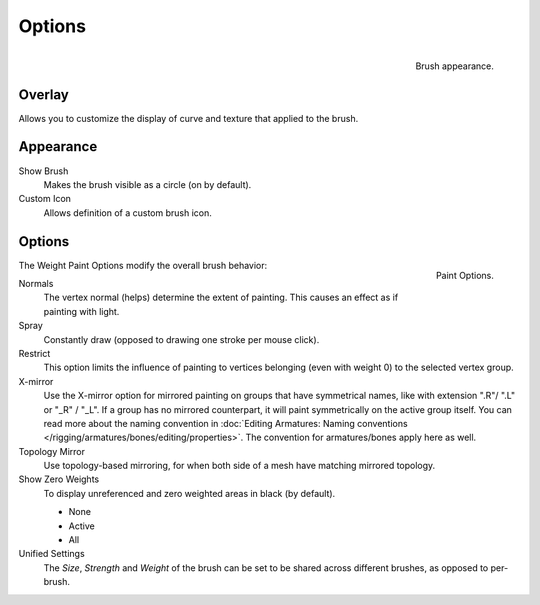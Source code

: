 
*******
Options
*******

.. figure:: /images/sculpt-paint_painting_weight-paint_properties_appearance-panel.png
   :align: right

   Brush appearance.


Overlay
=======

Allows you to customize the display of curve and texture that applied to the brush.


Appearance
==========

Show Brush
   Makes the brush visible as a circle (on by default).
Custom Icon
   Allows definition of a custom brush icon.


Options
=======

.. figure:: /images/sculpt-paint_painting_weight-paint_properties_options-panel.png
   :align: right

   Paint Options.


The Weight Paint Options modify the overall brush behavior:

Normals
   The vertex normal (helps) determine the extent of painting. This causes an effect as if painting with light.
Spray
   Constantly draw (opposed to drawing one stroke per mouse click).
Restrict
   This option limits the influence of painting to vertices belonging
   (even with weight 0) to the selected vertex group.
X-mirror
   Use the X-mirror option for mirrored painting on groups that have symmetrical names,
   like with extension ".R"/ ".L" or "_R" / "_L".
   If a group has no mirrored counterpart, it will paint symmetrically on the active group itself.
   You can read more about the naming convention in
   :doc:`Editing Armatures: Naming conventions </rigging/armatures/bones/editing/properties>`.
   The convention for armatures/bones apply here as well.
Topology Mirror
   Use topology-based mirroring, for when both side of a mesh have matching mirrored topology.
Show Zero Weights
   To display unreferenced and zero weighted areas in black (by default).

   - None
   - Active
   - All

Unified Settings
   The *Size*, *Strength* and *Weight* of the brush can be set to
   be shared across different brushes, as opposed to per-brush.
